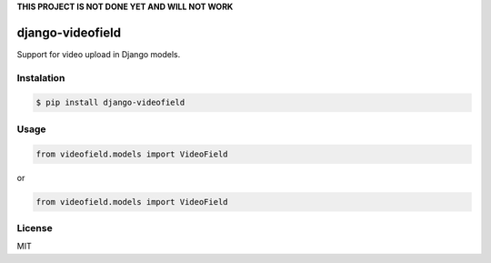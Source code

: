 **THIS PROJECT IS NOT DONE YET AND WILL NOT WORK**

django-videofield
=================

Support for video upload in Django models.

Instalation
-----------

.. code:: shell

    $ pip install django-videofield

Usage
-----

.. code:: python

    from videofield.models import VideoField

or

.. code:: python

    from videofield.models import VideoField

License
-------

MIT
